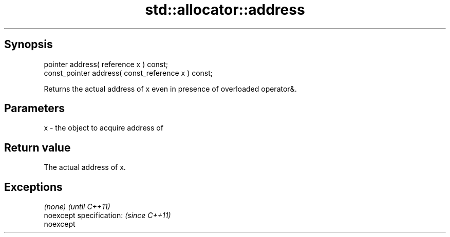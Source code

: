 .TH std::allocator::address 3 "Apr 19 2014" "1.0.0" "C++ Standard Libary"
.SH Synopsis
   pointer address( reference x ) const;
   const_pointer address( const_reference x ) const;

   Returns the actual address of x even in presence of overloaded operator&.

.SH Parameters

   x - the object to acquire address of

.SH Return value

   The actual address of x.

.SH Exceptions

   \fI(none)\fP                  \fI(until C++11)\fP
   noexcept specification: \fI(since C++11)\fP
   noexcept

